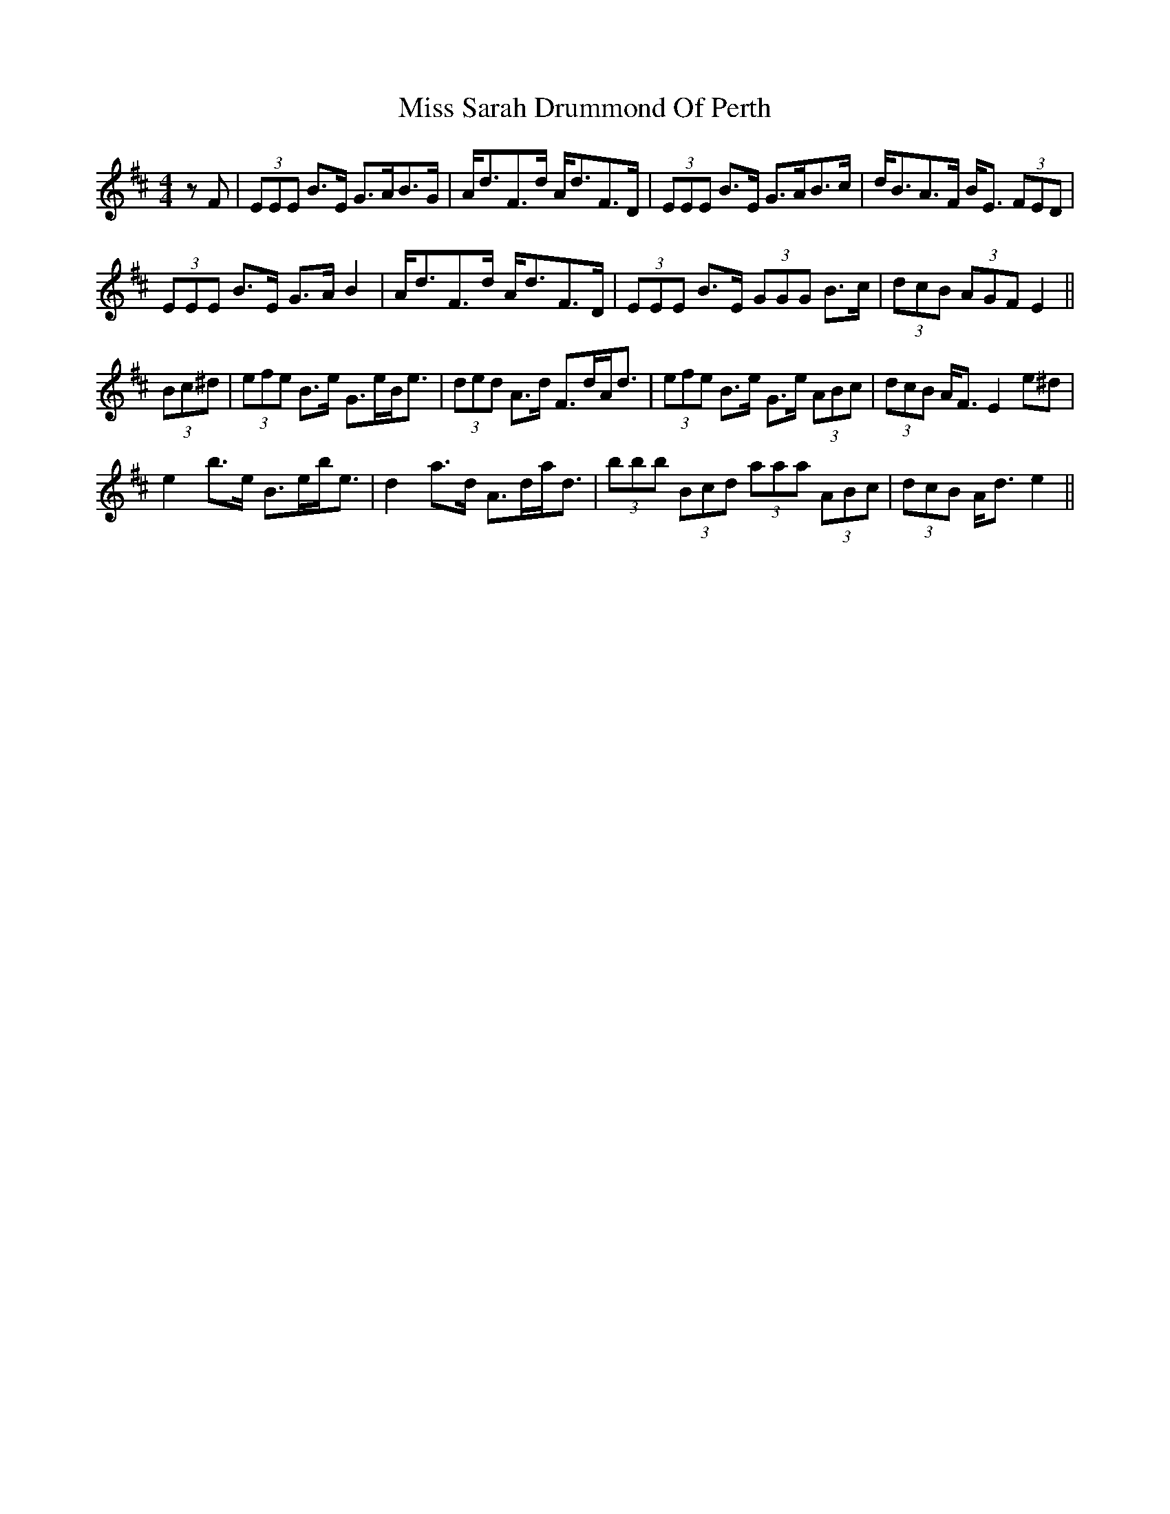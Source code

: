 X: 27235
T: Miss Sarah Drummond Of Perth
R: strathspey
M: 4/4
K: Edorian
zF|(3EEE B>E G>AB>G|A<dF>d A<dF>D|(3EEE B>E G>AB>c|d<BA>F B<E (3FED|
(3EEE B>E G>A B2|A<dF>d A<dF>D|(3EEE B>E (3GGG B>c|(3dcB (3AGF E2||
(3Bc^d|(3efe B>e G>eB<e|(3ded A>d F>dA<d|(3efe B>e G>e (3ABc|(3dcB A<F E2 e^d|
e2 b>e B>eb<e|d2 a>d A>da<d|(3bbb (3Bcd (3aaa (3ABc|(3dcB A<d e2||

